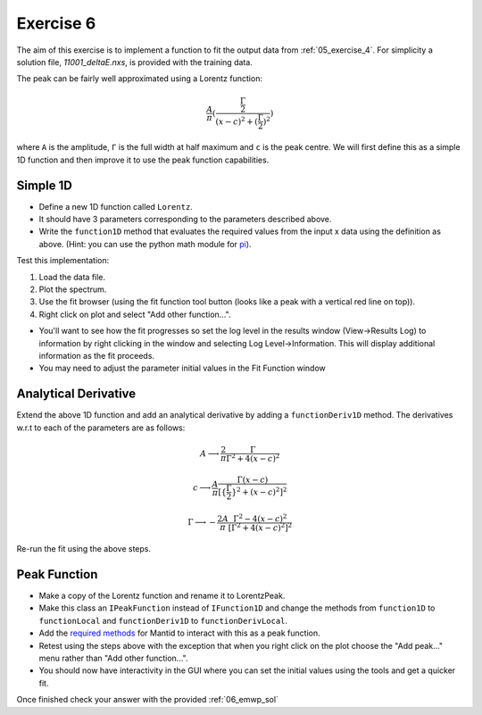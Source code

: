 .. _05_exercise_6:

==========
Exercise 6
==========

The aim of this exercise is to implement a function to fit the output data
from :ref:`05_exercise_4`. For simplicity a solution file, *11001_deltaE.nxs*,
is provided with the training data.

The peak can be fairly well approximated using a Lorentz function:

.. math::

    \frac{A}{π}(\frac{\frac{Γ}{2}}{(x-c)^2 + (\frac{Γ}{2})^2})

where ``A`` is the amplitude, ``Γ`` is the full width at half maximum and
``c`` is the peak centre. We will first define this as a simple 1D function
and then improve it to use the peak function capabilities.

Simple 1D
=========

* Define a new 1D function called ``Lorentz``.
* It should have 3 parameters corresponding to the parameters described above.
* Write the ``function1D`` method that evaluates the required values from the
  input x data using the definition as above. (Hint: you can use the python
  math module for
  `pi <https://docs.python.org/2/library/math.html#constants>`_).

Test this implementation:

#. Load the data file.
#. Plot the spectrum.
#. Use the fit browser (using the fit function tool button (looks like a peak
   with a vertical red line on top)).
#. Right click on plot and select "Add other function...".

* You'll want to see how the fit progresses so set the log level in the
  results window (View->Results Log) to information by right clicking in the
  window and selecting Log Level->Information. This will display additional
  information as the fit proceeds.
* You may need to adjust the parameter initial values in the Fit Function window

Analytical Derivative
=====================

Extend the above 1D function and add an analytical derivative by adding a
``functionDeriv1D`` method. The derivatives w.r.t to each of the parameters
are as follows:

.. math::

    A \longrightarrow \frac{2}{π}\frac{Γ}{Γ^2 + 4(x - c)^2}

    c \longrightarrow \frac{A}{π}\frac{Γ(x - c)}{[\{\frac{Γ}{2}\}^2 + (x - c)^2]^2}

    Γ \longrightarrow - \frac{2A}{π}\frac{Γ^2 - 4(x - c)^2}{[Γ^2 + 4(x - c)^2]^2}

Re-run the fit using the above steps.

Peak Function
=============

* Make a copy of the Lorentz function and rename it to LorentzPeak.
* Make this class an ``IPeakFunction`` instead of ``IFunction1D`` and change
  the methods from ``function1D`` to ``functionLocal`` and ``functionDeriv1D``
  to ``functionDerivLocal``.
* Add the
  `required methods <https://www.mantidproject.org/Python_Peak_Methods.html>`_
  for Mantid to interact with this as a peak function.
* Retest using the steps above with the exception that when you right click on
  the plot choose the "Add peak..." menu rather than "Add other function...".
* You should now have interactivity in the GUI where you can set the initial
  values using the tools and get a quicker fit.

Once finished check your answer with the provided :ref:`06_emwp_sol`
